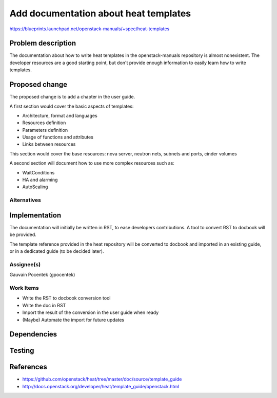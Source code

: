 ..
 This work is licensed under a Creative Commons Attribution 3.0 Unported
 License.

 http://creativecommons.org/licenses/by/3.0/legalcode

======================================
Add documentation about heat templates
======================================

https://blueprints.launchpad.net/openstack-manuals/+spec/heat-templates

Problem description
===================

The documentation about how to write heat templates in the openstack-manuals
repository is almost nonexistent. The developer resources are a good starting
point, but don't provide enough information to easily learn how to write
templates.


Proposed change
===============

The proposed change is to add a chapter in the user guide.

A first section would cover the basic aspects of templates:

* Architecture, format and languages
* Resources definition
* Parameters definition
* Usage of functions and attributes
* Links between resources

This section would cover the base resources: nova server, neutron nets, subnets
and ports, cinder volumes

A second section will document how to use more complex resources such as:

* WaitConditions
* HA and alarming
* AutoScaling


Alternatives
------------

Implementation
==============

The documentation will initially be written in RST, to ease developers
contributions. A tool to convert RST to docbook will be provided.

The template reference provided in the heat repository will be converted to
docbook and imported in an existing guide, or in a dedicated guide (to be
decided later).

Assignee(s)
-----------

Gauvain Pocentek (gpocentek)

Work Items
----------

* Write the RST to docbook conversion tool
* Write the doc in RST
* Import the result of the conversion in the user guide when ready
* (Maybe) Automate the import for future updates

Dependencies
============


Testing
=======


References
==========

* https://github.com/openstack/heat/tree/master/doc/source/template_guide
* http://docs.openstack.org/developer/heat/template_guide/openstack.html
